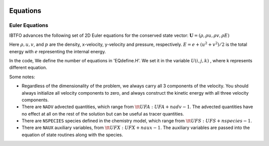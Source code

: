 
 .. role:: cpp(code)
    :language: c++

 .. role:: f(code)
    :language: fortran

 
.. _Equations:



Equations
=========

Euler Equations
-------------------

IBTFO advances the following set of 2D Euler equations for the conserved state vector: :math:`\mathbf{U} = (\rho, \rho u, \rho v,\rho E)`


  


Here :math:`\rho, u, v`, and :math:`p` are the density, x-velocity, y-velocity and pressure, respectively. 
:math:`E = e + (u^2+v^2) / 2` is the total energy with :math:`e` representing the internal energy.

In the code, We define the number of equations in 'EQdefine.H'. We set it in the variable :math:`U(i,j,k)` , where k represents different equation.


Some notes:

* Regardless of the dimensionality of the problem, we always carry
  all 3 components of the velocity. You should always initialize all velocity components to zero, and
  always construct the kinetic energy with all three velocity components.

* There are ``NADV`` advected quantities, which range from :math:`{\tt
  UFA: UFA+nadv-1}`.  The advected quantities have no effect at all on
  the rest of the solution but can be useful as tracer quantities.

* There are ``NSPECIES`` species defined in the chemistry model, which range from :math:`{\tt UFS: UFS+nspecies-1}`.

* There are ``NAUX`` auxiliary variables, from :math:`{\tt UFX:UFX+naux-1}`. The auxiliary variables are passed into the equation
  of state routines along with the species.




